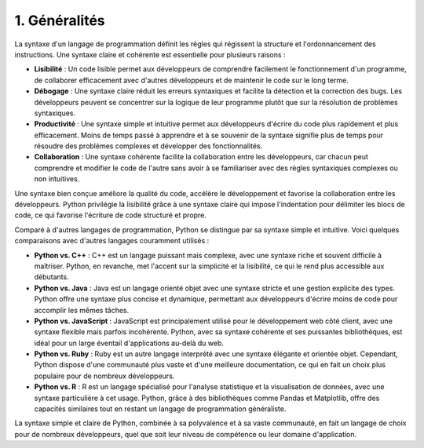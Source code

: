 1. Généralités
================

La syntaxe d'un langage de programmation définit les règles qui régissent la structure et l'ordonnancement des instructions. Une syntaxe claire et cohérente est essentielle pour plusieurs raisons :

- **Lisibilité** : Un code lisible permet aux développeurs de comprendre facilement le fonctionnement d'un programme, de collaborer efficacement avec d'autres développeurs et de maintenir le code sur le long terme.
- **Débogage** : Une syntaxe claire réduit les erreurs syntaxiques et facilite la détection et la correction des bugs. Les développeurs peuvent se concentrer sur la logique de leur programme plutôt que sur la résolution de problèmes syntaxiques.
- **Productivité** : Une syntaxe simple et intuitive permet aux développeurs d'écrire du code plus rapidement et plus efficacement. Moins de temps passé à apprendre et à se souvenir de la syntaxe signifie plus de temps pour résoudre des problèmes complexes et développer des fonctionnalités.
- **Collaboration** : Une syntaxe cohérente facilite la collaboration entre les développeurs, car chacun peut comprendre et modifier le code de l'autre sans avoir à se familiariser avec des règles syntaxiques complexes ou non intuitives.

Une syntaxe bien conçue améliore la qualité du code, accélère le développement et favorise la collaboration entre les développeurs. Python privilégie la lisibilité grâce à une syntaxe claire qui impose l'indentation pour délimiter les blocs de code, ce qui favorise l'écriture de code structuré et propre.

Comparé à d'autres langages de programmation, Python se distingue par sa syntaxe simple et intuitive. Voici quelques comparaisons avec d'autres langages couramment utilisés :

- **Python vs. C++** : C++ est un langage puissant mais complexe, avec une syntaxe riche et souvent difficile à maîtriser. Python, en revanche, met l'accent sur la simplicité et la lisibilité, ce qui le rend plus accessible aux débutants.
- **Python vs. Java** : Java est un langage orienté objet avec une syntaxe stricte et une gestion explicite des types. Python offre une syntaxe plus concise et dynamique, permettant aux développeurs d'écrire moins de code pour accomplir les mêmes tâches.
- **Python vs. JavaScript** : JavaScript est principalement utilisé pour le développement web côté client, avec une syntaxe flexible mais parfois incohérente. Python, avec sa syntaxe cohérente et ses puissantes bibliothèques, est idéal pour un large éventail d'applications au-delà du web.
- **Python vs. Ruby** : Ruby est un autre langage interprété avec une syntaxe élégante et orientée objet. Cependant, Python dispose d'une communauté plus vaste et d'une meilleure documentation, ce qui en fait un choix plus populaire pour de nombreux développeurs.
- **Python vs. R** : R est un langage spécialisé pour l'analyse statistique et la visualisation de données, avec une syntaxe particulière à cet usage. Python, grâce à des bibliothèques comme Pandas et Matplotlib, offre des capacités similaires tout en restant un langage de programmation généraliste.

La syntaxe simple et claire de Python, combinée à sa polyvalence et à sa vaste communauté, en fait un langage de choix pour de nombreux développeurs, quel que soit leur niveau de compétence ou leur domaine d'application.

